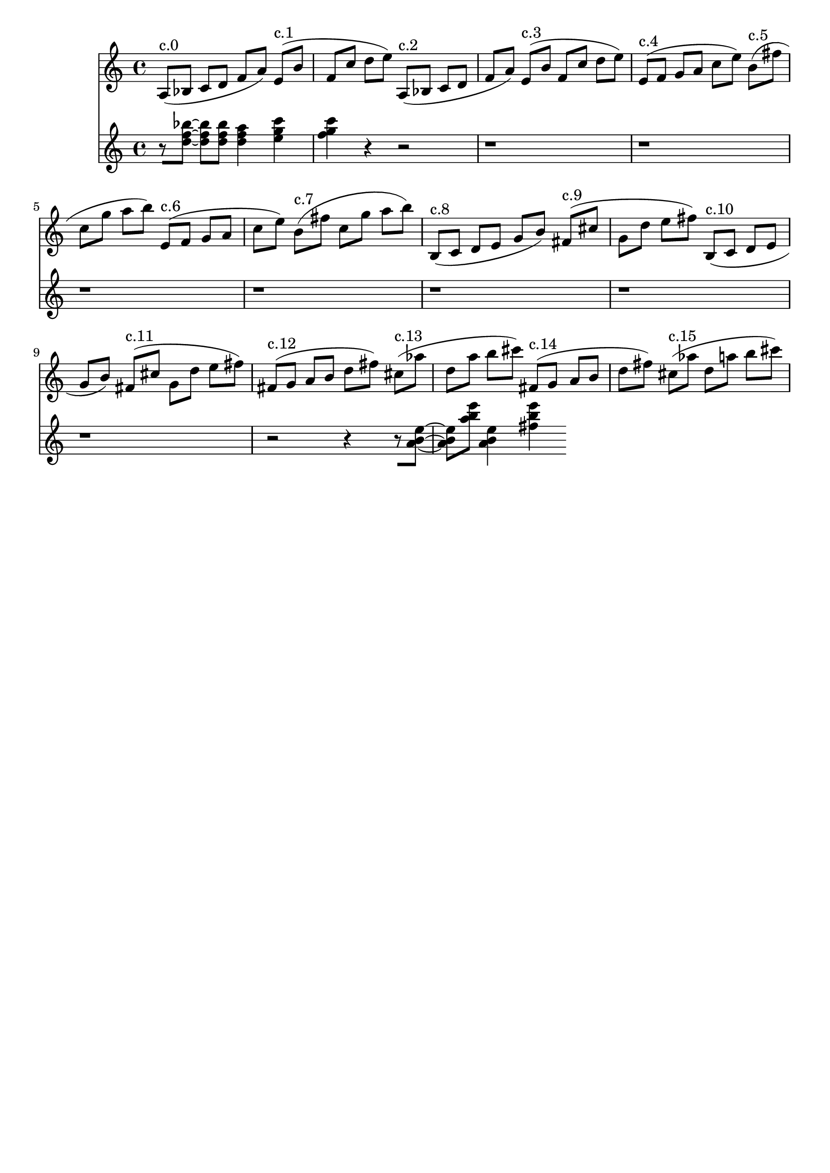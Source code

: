 \version "2.19.82"
\language "english"

\header {
    tagline = ##f
}

\layout {}

\paper {}

\score {
    <<
        {
            a8
            ^ \markup { c.0 }
            [
            (
            bf8
            ]
            c'8
            [
            d'8
            ]
            f'8
            [
            a'8
            ]
            )
            e'8
            ^ \markup { c.1 }
            [
            (
            b'8
            ]
            f'8
            [
            c''8
            ]
            d''8
            [
            e''8
            ]
            )
            a8
            ^ \markup { c.2 }
            [
            (
            bf8
            ]
            c'8
            [
            d'8
            ]
            f'8
            [
            a'8
            ]
            )
            e'8
            ^ \markup { c.3 }
            [
            (
            b'8
            ]
            f'8
            [
            c''8
            ]
            d''8
            [
            e''8
            ]
            )
            e'8
            ^ \markup { c.4 }
            [
            (
            f'8
            ]
            g'8
            [
            a'8
            ]
            c''8
            [
            e''8
            ]
            )
            b'8
            ^ \markup { c.5 }
            [
            (
            fs''8
            ]
            c''8
            [
            g''8
            ]
            a''8
            [
            b''8
            ]
            )
            e'8
            ^ \markup { c.6 }
            [
            (
            f'8
            ]
            g'8
            [
            a'8
            ]
            c''8
            [
            e''8
            ]
            )
            b'8
            ^ \markup { c.7 }
            [
            (
            fs''8
            ]
            c''8
            [
            g''8
            ]
            a''8
            [
            b''8
            ]
            )
            b8
            ^ \markup { c.8 }
            [
            (
            c'8
            ]
            d'8
            [
            e'8
            ]
            g'8
            [
            b'8
            ]
            )
            fs'8
            ^ \markup { c.9 }
            [
            (
            cs''8
            ]
            g'8
            [
            d''8
            ]
            e''8
            [
            fs''8
            ]
            )
            b8
            ^ \markup { c.10 }
            [
            (
            c'8
            ]
            d'8
            [
            e'8
            ]
            g'8
            [
            b'8
            ]
            )
            fs'8
            ^ \markup { c.11 }
            [
            (
            cs''8
            ]
            g'8
            [
            d''8
            ]
            e''8
            [
            fs''8
            ]
            )
            fs'8
            ^ \markup { c.12 }
            [
            (
            g'8
            ]
            a'8
            [
            b'8
            ]
            d''8
            [
            fs''8
            ]
            )
            cs''8
            ^ \markup { c.13 }
            [
            (
            af''8
            ]
            d''8
            [
            a''8
            ]
            b''8
            [
            cs'''8
            ]
            )
            fs'8
            ^ \markup { c.14 }
            [
            (
            g'8
            ]
            a'8
            [
            b'8
            ]
            d''8
            [
            fs''8
            ]
            )
            cs''8
            ^ \markup { c.15 }
            [
            (
            af''8
            ]
            d''8
            [
            a''8
            ]
            b''8
            [
            cs'''8
            ]
            )
        }
        {
            r8
            [
            <d'' f'' bf''>8
            ~
            ]
            <d'' f'' bf''>8
            [
            <d'' f'' bf''>8
            ]
            <d'' f'' a''>4
            <e'' g'' c'''>4
            <f'' g'' c'''>4
            r4
            r2
            r1
            r1
            r1
            r1
            r1
            r1
            r1
            r2
            r4
            r8
            [
            <a' b' e''>8
            ~
            ]
            <a' b' e''>8
            [
            <a'' b'' e'''>8
            ]
            <a' b' e''>4
            <fs'' b'' e'''>4
        }
    >>
    
                \midi {
                    \context {
                        \Score
                        midiChannelMapping = #'instrument
                    }
                    \tempo 4 = 60
                }
                \layout { }                 
                
}